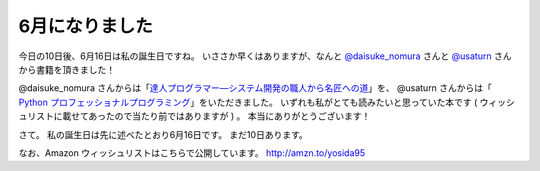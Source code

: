 6月になりました
===============

今日の10日後、6月16日は私の誕生日ですね。
いささか早くはありますが、なんと `@daisuke\_nomura <http://twitter.com/daisuke_nomura>`__ さんと `@usaturn <http://twitter.com/usaturn>`__ さんから書籍を頂きました！

@daisuke\_nomura さんからは「\ `達人プログラマー―システム開発の職人から名匠への道 <http://www.amazon.co.jp/dp/4894712741>`__\ 」を、 @usaturn さんからは「 `Python プロフェッショナルプログラミング <http://www.amazon.co.jp/dp/4798032948>`__\ 」をいただきました。
いずれも私がとても読みたいと思っていた本です ( ウィッシュリストに載せてあったので当たり前ではありますが ) 。
本当にありがとうございます！

さて。
私の誕生日は先に述べたとおり6月16日です。
まだ10日あります。

なお、Amazon ウィッシュリストはこちらで公開しています。
http://amzn.to/yosida95
